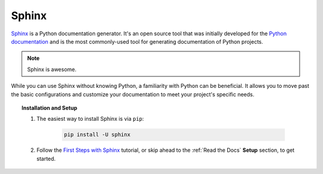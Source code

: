Sphinx
``````

`Sphinx <http://www.sphinx-doc.org/en/stable/index.html>`_ is a Python documentation generator. It's an open source tool that was initially developed for the `Python documentation <https://docs.python.org/>`_ and is the most commonly-used tool for generating documentation of Python projects.

.. note:: Sphinx is awesome.

While you can use Sphinx without knowing Python, a familiarity with Python can be beneficial. It allows you to move past the basic configurations and customize your documentation to meet your project's specific needs.

.. topic:: Installation and Setup

    #. The easiest way to install Sphinx is via ``pip``:

        .. code-block:: bash

            pip install -U sphinx

    #. Follow the `First Steps with Sphinx <http://www.sphinx-doc.org/en/stable/tutorial.html>`_ tutorial, or skip ahead to the :ref:`Read the Docs` **Setup** section, to get started.

